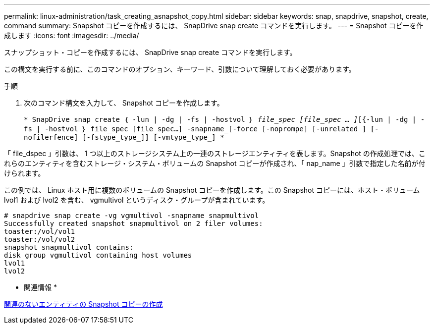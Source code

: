 ---
permalink: linux-administration/task_creating_asnapshot_copy.html 
sidebar: sidebar 
keywords: snap, snapdrive, snapshot, create, command 
summary: Snapshot コピーを作成するには、 SnapDrive snap create コマンドを実行します。 
---
= Snapshot コピーを作成します
:icons: font
:imagesdir: ../media/


[role="lead"]
スナップショット・コピーを作成するには、 SnapDrive snap create コマンドを実行します。

この構文を実行する前に、このコマンドのオプション、キーワード、引数について理解しておく必要があります。

.手順
. 次のコマンド構文を入力して、 Snapshot コピーを作成します。
+
`* SnapDrive snap create ｛ -lun | -dg | -fs | -hostvol ｝ _file_spec [file_spec … ]_[{-lun | -dg | -fs | -hostvol ｝ file_spec [file_spec...] -snapname_[-force [-noprompe] [-unrelated ] [-nofilerfence] [-fstype_type_]] [-vmtype_type_] *`



「 file_dspec 」引数は、 1 つ以上のストレージシステム上の一連のストレージエンティティを表します。Snapshot の作成処理では、これらのエンティティを含むストレージ・システム・ボリュームの Snapshot コピーが作成され、「 nap_name 」引数で指定した名前が付けられます。

この例では、 Linux ホスト用に複数のボリュームの Snapshot コピーを作成します。この Snapshot コピーには、ホスト・ボリューム lvol1 および lvol2 を含む、 vgmultivol というディスク・グループが含まれています。

[listing]
----
# snapdrive snap create -vg vgmultivol -snapname snapmultivol
Successfully created snapshot snapmultivol on 2 filer volumes:
toaster:/vol/vol1
toaster:/vol/vol2
snapshot snapmultivol contains:
disk group vgmultivol containing host volumes
lvol1
lvol2
----
* 関連情報 *

xref:concept_creating_snapshotcopies_of_unrelatedentities.adoc[関連のないエンティティの Snapshot コピーの作成]
